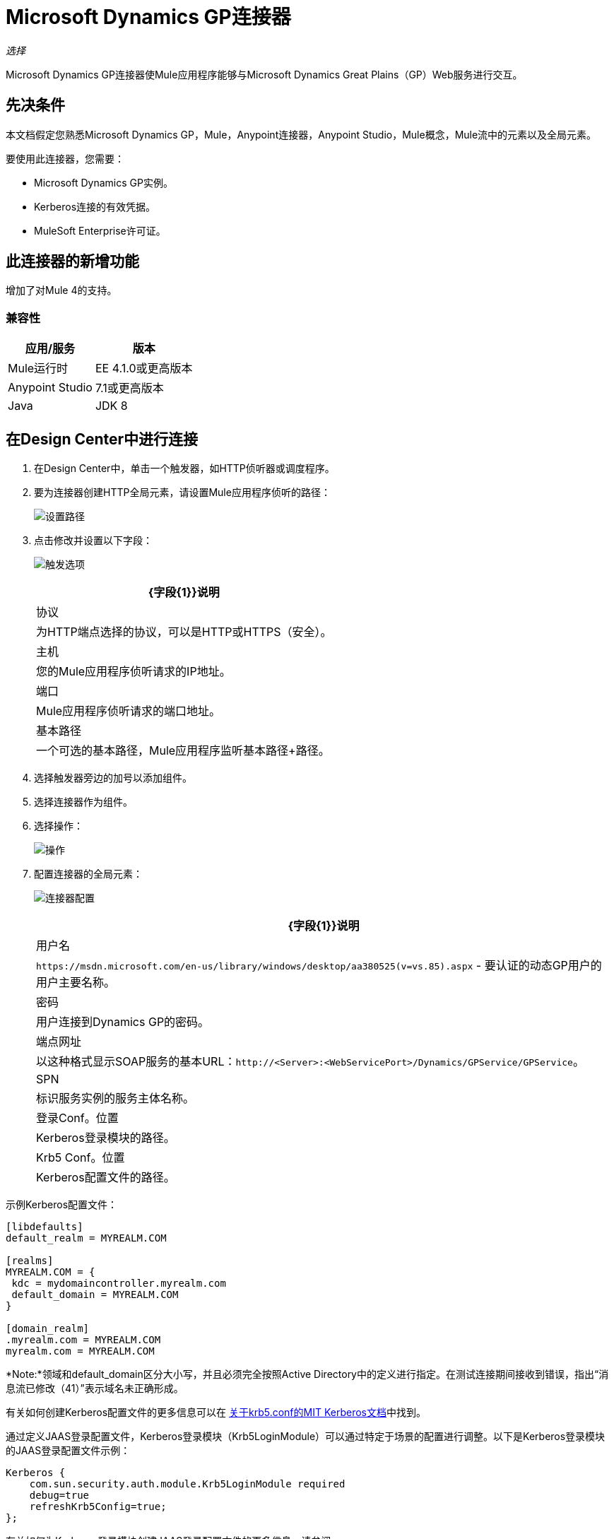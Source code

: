 =  Microsoft Dynamics GP连接器

_选择_

Microsoft Dynamics GP连接器使Mule应用程序能够与Microsoft Dynamics Great Plains（GP）Web服务进行交互。

== 先决条件

本文档假定您熟悉Microsoft Dynamics GP，Mule，Anypoint连接器，Anypoint Studio，Mule概念，Mule流中的元素以及全局元素。

要使用此连接器，您需要：

*  Microsoft Dynamics GP实例。
*  Kerberos连接的有效凭据。
*  MuleSoft Enterprise许可证。

== 此连接器的新增功能

增加了对Mule 4的支持。

=== 兼容性

[%header%autowidth.spread]
|===
|应用/服务|版本
| Mule运行时| EE 4.1.0或更高版本
| Anypoint Studio | 7.1或更高版本
| Java | JDK 8
|===

== 在Design Center中进行连接

. 在Design Center中，单击一个触发器，如HTTP侦听器或调度程序。
. 要为连接器创建HTTP全局元素，请设置Mule应用程序侦听的路径：
+
image:ms-dynamics-gp-path.png[设置路径]
+
. 点击修改并设置以下字段：
+
image:ms-dynamics-gp-http.jpg[触发选项]
+
[%header%autowidth.spread]
|===
| {字段{1}}说明
|协议 | 为HTTP端点选择的协议，可以是HTTP或HTTPS（安全）。
|主机| 您的Mule应用程序侦听请求的IP地址。
|端口|  Mule应用程序侦听请求的端口地址。
|基本路径| 一个可选的基本路径，Mule应用程序监听基本路径+路径。
|===
+
. 选择触发器旁边的加号以添加组件。
. 选择连接器作为组件。
. 选择操作：
+
image:ms-dynamics-gp-operations.png[操作]
+
. 配置连接器的全局元素：
+
image:ms-dynamics-gp-connector-config.png[连接器配置]
+
[%header%autowidth.spread]
|===
| {字段{1}}说明
|用户名 |  `+https://msdn.microsoft.com/en-us/library/windows/desktop/aa380525(v=vs.85).aspx+`  - 要认证的动态GP用户的用户主要名称。
|密码 | 用户连接到Dynamics GP的密码。
|端点网址 | 以这种格式显示SOAP服务的基本URL：`+http://<Server>:<WebServicePort>/Dynamics/GPService/GPService+`。
| SPN  | 标识服务实例的服务主体名称。
|登录Conf。位置 |  Kerberos登录模块的路径。
| Krb5 Conf。位置 |  Kerberos配置文件的路径。
|===

示例Kerberos配置文件：

[source,xml,linenums]
----
[libdefaults]
default_realm = MYREALM.COM

[realms]
MYREALM.COM = {
 kdc = mydomaincontroller.myrealm.com
 default_domain = MYREALM.COM
}

[domain_realm]
.myrealm.com = MYREALM.COM
myrealm.com = MYREALM.COM
----

*Note:*领域和default_domain区分大小写，并且必须完全按照Active Directory中的定义进行指定。在测试连接期间接收到错误，指出“消息流已修改（41）”表示域名未正确形成。

有关如何创建Kerberos配置文件的更多信息可以在 http://web.mit.edu/kerberos/krb5-devel/doc/admin/conf_files/krb5_conf.html[关于krb5.conf的MIT Kerberos文档]中找到。

通过定义JAAS登录配置文件，Kerberos登录模块（Krb5LoginModule）可以通过特定于场景的配置进行调整。以下是Kerberos登录模块的JAAS登录配置文件示例：

[source,xml,linenums]
----
Kerberos {
    com.sun.security.auth.module.Krb5LoginModule required
    debug=true
    refreshKrb5Config=true;
};
----

有关如何为Kerberos登录模块创建JAAS登录配置文件的更多信息，请参阅https://docs.oracle.com/javase/8/docs/jre/api/security/jaas/spec/com/sun /security/auth/module/Krb5LoginModule.html[Class Krb5LoginModule Java文档]。

== 在Anypoint Studio 7中连接

您可以在Anypoint Studio中使用此连接器，将它作为Mule应用程序的依赖项添加。

== 安装此连接器

. 在Anypoint Studio中，点击Studio任务栏中的Exchange图标。
. 点击Anypoint Exchange中的登录。
. 搜索连接器，然后单击安装。
. 按照提示安装连接器。

Studio有更新时，会在右下角显示一条消息，您可以单击该消息来安装更新。更新后，将Maven pom.xml文件依赖项更新为新版本。

您还可以验证连接器是否被添加为Maven依赖项：

. 在Anypoint Studio中打开您的Mule项目。
. 将连接器添加为pom.xml文件中的依赖项：
+
[source,xml,linenums]
----
<dependency>
  <groupId>com.mulesoft.connectors</groupId>
  <artifactId>mule-microsoft-dynamics-gp-connector</artifactId>
  <version>2.0.0</version>
  <classifier>mule-plugin</classifier>
</dependency>
----

=== 在Studio中进行配置

. 将连接器操作拖放到Studio画布（它们与Design Center中的相同）。
. 配置连接器的全局元素（就像在Design Center中一样）：
+
image:ms-dynamics-gp-anypoint-config.png[任意点配置]


== 用例：Studio

*  xref：use-case-1 [创建客户]
*  xref：use-case-2 [获取客户]
*  xref：use-case-3 [更新客户]
*  xref：use-case-4 [删除客户]
*  xref：use-case-5 [获取客户列表]

[[use-case-1]]
=== 创建客户

image:ms-dynamics-gp-create-customer.png[创建客户用例流程]

. 从Mule Palette中拖出一个HTTP Listener元素到画布，并使用默认配置，但路径设置为/ createCustomer。
. 将一个Transform Message元素拖放到HTTP Listener旁边并添加：
+
[source,dataweave,linenums]
----
%dw 2.0
output application/xml
ns ns0 http://schemas.microsoft.com/dynamics/gp/2010/01
ns ns01 http://schemas.datacontract.org/2004/07/Microsoft.Dynamics.Common
ns ns02 http://schemas.datacontract.org/2004/07/Microsoft.Dynamics.GP
ns xsi http://www.w3.org/2001/XMLSchema-instance
---
{
	ns0#CreateCustomer: {
		ns0#customer: {
			ns02#Key: {
				ns02#Id: attributes.queryParams.customerKeyID
			},
			ns02#Name: attributes.queryParams.customerName
		},
		ns0#context: {
			ns01#OrganizationKey @(xsi#"type": "ns01:CompanyKey") : {
				ns01#Id: attributes.queryParams.companyKeyID
			}
		}
	}
}
----
+
. 将一个Microsoft Dynamics GP连接器拖到Transform消息旁边。
. 设置其配置并填写必填字段，这适用于拖入流中的任何其他Dynamics GP连接器。
. 选择操作创建实体。从下拉列表中选择Customer实体。保持输入参考不变。
. 将连接器旁边的设置有效负载元素拖动到`Success`。

[[use-case-2]]
=== 获取客户

image:ms-dynamics-gp-get-customer.png[获取客户用例流程]

. 在Mule Palette中，将HTTP Listener元素拖放到画布上，并使用默认配置，但路径设置为/ getCustomer。
. 将一个Transform Message元素拖放到HTTP Listener旁边并添加：
+
[source,dataweave,linenums]
----
%dw 2.0
output application/xml
ns ns0 http://schemas.microsoft.com/dynamics/gp/2010/01
ns ns01 http://schemas.datacontract.org/2004/07/Microsoft.Dynamics.GP
ns ns02 http://schemas.datacontract.org/2004/07/Microsoft.Dynamics.Common
ns xsi http://www.w3.org/2001/XMLSchema-instance
---
{
	ns0#GetCustomerByKey: {
		ns0#key: {
			ns01#Id: attributes.queryParams.customerKeyID
		},
		ns0#context: {
			ns02#OrganizationKey @(xsi#"type": "ns02:CompanyKey") : {
				ns02#Id: attributes.queryParams.companyKeyID
			}
		}
	}
}
----
+
. 将一个Microsoft Dynamics GP连接器拖到Transform消息旁边。
. 选择操作获取实体按键。从下拉列表中选择Customer实体。保持输入参考不变。
. 将转换消息拖放到连接器旁边并添加：
+
[source,dataweave,linenums]
----
%dw 2.0
output application/json
---
payload
----

[[use-case-3]]
=== 更新客户

image:ms-dynamics-gp-update-customer.png[更新客户用例流程]

. 从Mule Palette中，将HTTP Listener元素拖到画布上，并使用默认配置，但路径设置为/ updateCustomer。
. 将一个Transform Message元素拖放到HTTP Listener旁边并添加：
+
[source,dataweave,linenums]
----
%dw 2.0
output application/xml
ns ns0 http://schemas.microsoft.com/dynamics/gp/2010/01
ns ns01 http://schemas.datacontract.org/2004/07/Microsoft.Dynamics.Common
ns ns02 http://schemas.datacontract.org/2004/07/Microsoft.Dynamics.GP
ns xsi http://www.w3.org/2001/XMLSchema-instance
---
{
	ns0#GetCustomerByKey: {
		ns0#key: {
			ns02#Id: attributes.queryParams.keyId
		},
		ns0#context: {
			ns01#OrganizationKey @(xsi#"type": "ns01:CompanyKey") : {
				ns01#Id: attributes.queryParams.companyKeyID
			}
		}
	}
}
----
+
. 用这个值在这个Transform消息上创建一个名为'updatedComment'的变量：
+
[source,dataweave,linenums]
----
%dw 2.0
output application/java
---
{
	comment1: payload.customer.comment1
}
----
+
. 将一个Microsoft Dynamics GP连接器拖到Transform消息旁边。
. 选择通过键操作获取实体。从下拉列表中选择Customer实体。保持输入参考不变。
. 拖动连接器旁边的Transform Message元素并添加：
+
[source,dataweave,linenums]
----
%dw 2.0
output application/java
---
%dw 2.0
output application/xml
ns ns0 http://schemas.microsoft.com/dynamics/gp/2010/01
ns ns01 http://schemas.datacontract.org/2004/07/Microsoft.Dynamics.Common
ns ns02 http://schemas.datacontract.org/2004/07/Microsoft.Dynamics.GP
ns xsi http://www.w3.org/2001/XMLSchema-instance
---
{
	ns0#UpdateCustomer: {
		ns0#customer: {
			ns02#Comment1: vars.comment1,
			ns02#Key: {
				ns02#Id: payload.key.id
			},
			ns02#Name: payload.name
		},
		ns0#context: {
			ns01#OrganizationKey @(xsi#"type": "ns01:CompanyKey") : {
				ns01#Id: attributes.queryParams.companyKeyID
			}
		}
	}
}
----
+
. 将一个Microsoft Dynamics GP连接器拖到Transform消息旁边。
. 选择更新实体操作。从下拉列表中选择Customer实体。保持输入参考不变。
. 拖动连接器旁边的设置有效负载元素，并将其值设置为`Success`。

[[use-case-4]]
=== 删除客户

image:ms-dynamics-gp-delete-customer.png[删除客户用例流程]

. 从Mule Palette中，将HTTP Listener元素拖到画布上，并使用默认配置，但路径设置为/ deleteCustomer。
. 将一个Transform Message元素拖放到HTTP Listener旁边并添加：
+
[source,dataweave,linenums]
----
%dw 2.0
output application/xml
ns ns0 http://schemas.microsoft.com/dynamics/gp/2010/01
ns ns01 http://schemas.datacontract.org/2004/07/Microsoft.Dynamics.GP
ns ns02 http://schemas.datacontract.org/2004/07/Microsoft.Dynamics.Common
ns xsi http://www.w3.org/2001/XMLSchema-instance
---
{
	ns0#DeleteCustomer: {
		ns0#key: {
			ns01#Id: attributes.queryParams.customerKeyID
		},
		ns0#context: {
			ns02#OrganizationKey @(xsi#"type": "ns02:CompanyKey") : {
				ns02#Id: attributes.queryParams.companyKeyID
			}
		}
	}
}
----
+
. 将一个Microsoft Dynamics GP连接器拖到Transform消息旁边。
. 选择删除实体。从下拉列表中选择Customer实体。保持输入参考不变。
. 拖动连接器旁边的设置有效负载元素，并将其值设置为`Success`。

[use-case-5]
=== 获取客户列表

image:ms-dynamics-gp-get-customer-list.png[获取客户名单用例流程]

. 从Mule Palette中，将HTTP Listener元素拖到画布上，并使用默认配置，但路径设置为/ getCustomerList。
. 将一个Transform Message元素拖放到HTTP Listener旁边并添加：
+
[source,dataweave,linenums]
----
%dw 2.0
output application/xml
ns ns0 http://schemas.microsoft.com/dynamics/gp/2010/01
ns ns01 http://schemas.datacontract.org/2004/07/Microsoft.Dynamics.Common
ns ns02 http://schemas.datacontract.org/2004/07/Microsoft.Dynamics.GP
ns xsi http://www.w3.org/2001/XMLSchema-instance
---
{
	ns0#GetCustomerList: {
		ns0#criteria: {
			ns02#Name: {
				ns01#Like: attributes.queryParams.like
			}
		},
		ns0#context: {
			ns01#OrganizationKey @(xsi#"type": "ns01:CompanyKey") : {
				ns01#Id: attributes.queryParams.companyKeyID
			}
		}
	}
}
----
+
. 将一个Microsoft Dynamics GP连接器拖到Transform消息旁边。
. 选择获取实体列表。从下拉列表中选择Customer实体。保持输入参考不变。
. 将转换消息拖放到连接器旁边并添加：
+
[source,dataweave,linenums]
----
%dw 2.0
output application/json
---
payload
----


== 另请参阅

*  https://forums.mulesoft.com [MuleSoft论坛]。
*  https://support.mulesoft.com [联系MuleSoft支持]。
